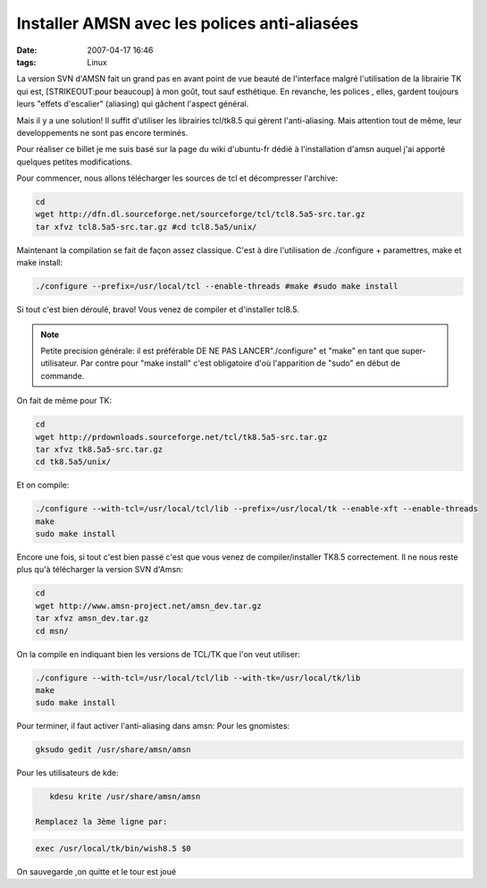 Installer AMSN avec les polices anti-aliasées
#############################################
:date: 2007-04-17 16:46
:tags: Linux

|image0|

La version SVN d'AMSN fait un grand pas en avant point de vue beauté de l'interface malgré l'utilisation de la librairie TK qui est, [STRIKEOUT:pour beaucoup] à mon goût, tout sauf esthétique. En revanche, les polices , elles, gardent toujours leurs "effets d'escalier" (aliasing) qui gâchent l'aspect général.

Mais il y a une solution! Il suffit d'utiliser les librairies tcl/tk8.5 qui gèrent l'anti-aliasing. Mais attention tout de même, leur developpements ne sont pas encore terminés.

Pour réaliser ce billet je me suis basé sur la page du wiki d'ubuntu-fr dédié à l'installation d'amsn auquel j'ai apporté quelques petites modifications.

Pour commencer, nous allons télécharger les sources de tcl et décompresser l'archive:

.. code-block:: sh

    cd
    wget http://dfn.dl.sourceforge.net/sourceforge/tcl/tcl8.5a5-src.tar.gz
    tar xfvz tcl8.5a5-src.tar.gz #cd tcl8.5a5/unix/

Maintenant la compilation se fait de façon assez classique. C'est à dire l'utilisation de ./configure + paramettres, make et make install:

.. code-block:: sh

    ./configure --prefix=/usr/local/tcl --enable-threads #make #sudo make install

Si tout c'est bien déroulé, bravo! Vous venez de compiler et d'installer tcl8.5.

.. note::

    Petite precision générale: il est préférable DE NE PAS LANCER"./configure" et "make" en tant que super-utilisateur. Par contre pour "make install" c'est obligatoire d'où l'apparition de "sudo" en début de commande.

On fait de même pour TK:

.. code-block:: sh

    cd
    wget http://prdownloads.sourceforge.net/tcl/tk8.5a5-src.tar.gz
    tar xfvz tk8.5a5-src.tar.gz
    cd tk8.5a5/unix/

Et on compile:

.. code-block:: sh

    ./configure --with-tcl=/usr/local/tcl/lib --prefix=/usr/local/tk --enable-xft --enable-threads
    make
    sudo make install

Encore une fois, si tout c'est bien passé c'est que vous venez de compiler/installer TK8.5 correctement.  Il ne nous reste plus qu'à télécharger la version SVN d'Amsn:

.. code-block:: sh

    cd
    wget http://www.amsn-project.net/amsn_dev.tar.gz
    tar xfvz amsn_dev.tar.gz
    cd msn/

On la compile en indiquant bien les versions de TCL/TK que l'on veut utiliser:

.. code-block:: sh

    ./configure --with-tcl=/usr/local/tcl/lib --with-tk=/usr/local/tk/lib
    make
    sudo make install

Pour terminer, il faut activer l'anti-aliasing dans amsn:
Pour les gnomistes:

.. code-block:: sh

     gksudo gedit /usr/share/amsn/amsn

Pour les utilisateurs de kde:

.. code-block:: sh

    kdesu krite /usr/share/amsn/amsn

 Remplacez la 3ème ligne par:

.. code-block:: sh

    exec /usr/local/tk/bin/wish8.5 $0

On sauvegarde ,on quitte et le tour est joué |;-)|

.. |image0| image:: http://images.linspire.com/application/ams/188910/0_95_0_0_0_50_linspire0_1_0_0_m10_1/amsn.jpg
.. |;-)| image:: http://www.unblogsurlabanquise.org/themes/default/smilies/wink.png
